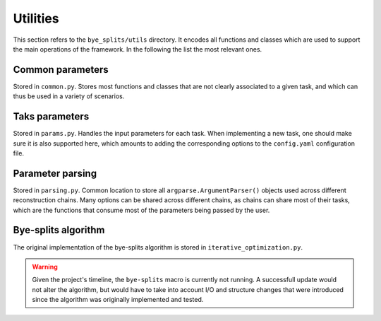 Utilities
***********************

This section refers to the ``bye_splits/utils`` directory.
It encodes all functions and classes which are used to support the main operations of the framework.
In the following the list the most relevant ones.

Common parameters
-----------------

Stored in ``common.py``.
Stores most functions and classes that are not clearly associated to a given task, and which can thus be used in a variety of scenarios.

Taks parameters
-----------------

Stored in ``params.py``.
Handles the input parameters for each task.
When implementing a new task, one should make sure it is also supported here, which amounts to adding the corresponding options to the ``config.yaml`` configuration file.

Parameter parsing
-----------------

Stored in ``parsing.py``.
Common location to store all ``argparse.ArgumentParser()`` objects used across different reconstruction chains.
Many options can be shared across different chains, as chains can share most of their tasks, which are the functions that consume most of the parameters being passed by the user.

Bye-splits algorithm
--------------------

The original implementation of the bye-splits algorithm is stored in ``iterative_optimization.py``.

.. warning::

   Given the project's timeline, the ``bye-splits`` macro is currently not running.
   A successfull update would not alter the algorithm, but would have to take into account I/O and structure changes that were introduced since the algorithm was originally implemented and tested.
